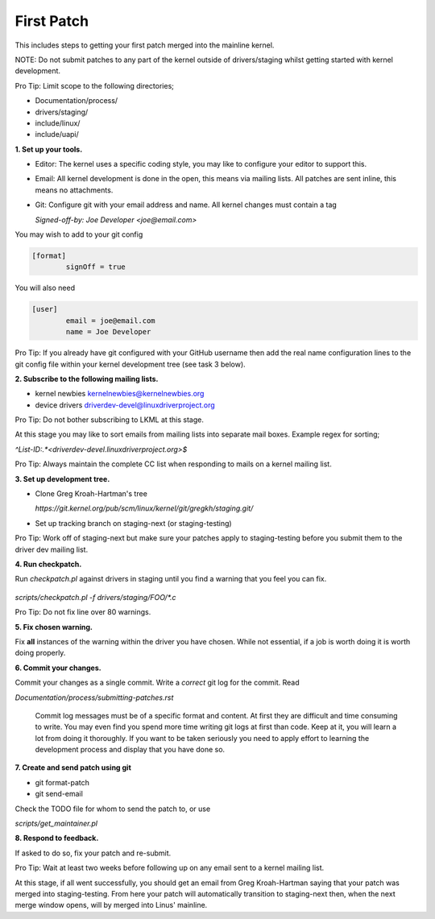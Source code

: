 First Patch
===========

This includes steps to getting your first patch merged into the
mainline kernel.

NOTE: Do not submit patches to any part of the kernel outside of
drivers/staging whilst getting started with kernel development.

Pro Tip: Limit scope to the following directories;

- Documentation/process/
- drivers/staging/
- include/linux/
- include/uapi/


**1. Set up your tools.**

- Editor: The kernel uses a specific coding style, you may like to configure your editor to support this.

- Email: All kernel development is done in the open, this means via mailing lists. All patches are
  sent inline, this means no attachments.
- Git: Configure git with your email address and name. All kernel changes must contain a tag

  `Signed-off-by: Joe Developer <joe@email.com>`

You may wish to add to your git config

.. code:: bash

	[format]       
		signOff = true

        
You will also need

.. code:: bash

	[user]
		email = joe@email.com
		name = Joe Developer

                
Pro Tip: If you already have git configured with your GitHub username
then add the real name configuration lines to the git config file
within your kernel development tree (see task 3 below).
                
**2. Subscribe to the following mailing lists.**

- kernel newbies kernelnewbies@kernelnewbies.org
- device drivers driverdev-devel@linuxdriverproject.org

Pro Tip: Do not bother subscribing to LKML at this stage.

At this stage you may like to sort emails from mailing lists into
separate mail boxes. Example regex for sorting;

`^List-ID:.*<driverdev-devel.linuxdriverproject.org>$`

Pro Tip: Always maintain the complete CC list when responding to mails
on a kernel mailing list.
        
**3. Set up development tree.**

- Clone Greg Kroah-Hartman's tree

  `https://git.kernel.org/pub/scm/linux/kernel/git/gregkh/staging.git/`

- Set up tracking branch on staging-next (or staging-testing)

Pro Tip: Work off of staging-next but make sure your patches apply to staging-testing before you
submit them to the driver dev mailing list.
   
**4. Run checkpatch.**

Run `checkpatch.pl` against drivers in staging until you find a warning that you feel you can fix.

 .. code:: bash
`scripts/checkpatch.pl -f drivers/staging/FOO/*.c`

Pro Tip: Do not fix line over 80 warnings.

**5. Fix chosen warning.**

Fix **all** instances of the warning within the driver you have chosen. While not essential, if a
job is worth doing it is worth doing properly.
   
**6. Commit your changes.**

Commit your changes as a single commit. Write a *correct* git log for the commit. Read

`Documentation/process/submitting-patches.rst`

   Commit log messages must be of a specific format and content. At
   first they are difficult and time consuming to write. You may even
   find you spend more time writing git logs at first than code. Keep
   at it, you will learn a lot from doing it thoroughly. If you want
   to be taken seriously you need to apply effort to learning the
   development process and display that you have done so.
 
**7. Create and send patch using git**

- git format-patch
- git send-email

Check the TODO file for whom to send the patch to, or use

`scripts/get_maintainer.pl`

**8. Respond to feedback.**
        
If asked to do so, fix your patch and re-submit.

Pro Tip: Wait at least two weeks before following up on any email sent to a kernel mailing list.

At this stage, if all went successfully, you should get an email from
Greg Kroah-Hartman saying that your patch was merged into
staging-testing. From here your patch will automatically transition to
staging-next then, when the next merge window opens, will by merged into
Linus' mainline.

